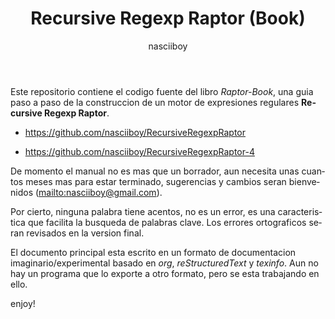 #+TITLE:    Recursive Regexp Raptor (Book)
#+AUTHOR:   nasciiboy
#+EMAIL:    nasciiboy@gmail.com
#+LANGUAGE: es

Este repositorio contiene el codigo fuente del libro /Raptor-Book/, una guia
paso a paso de la construccion de un motor de expresiones regulares *Recursive
Regexp Raptor*.

- [[https://github.com/nasciiboy/RecursiveRegexpRaptor]]

- [[https://github.com/nasciiboy/RecursiveRegexpRaptor-4]]


De momento el manual no es mas que un borrador, aun necesita unas cuantos meses
mas para estar terminado, sugerencias y cambios seran bienvenidos
([[mailto:nasciiboy@gmail.com]]).

Por cierto, ninguna palabra tiene acentos, no es un error, es una caracteristica
que facilita la busqueda de palabras clave. Los errores ortograficos seran
revisados en la version final.

El documento principal esta escrito en un formato de documentacion
imaginario/experimental basado en /org/, /reStructuredText/ y /texinfo/. Aun no
hay un programa que lo exporte a otro formato, pero se esta trabajando en ello.

enjoy!
